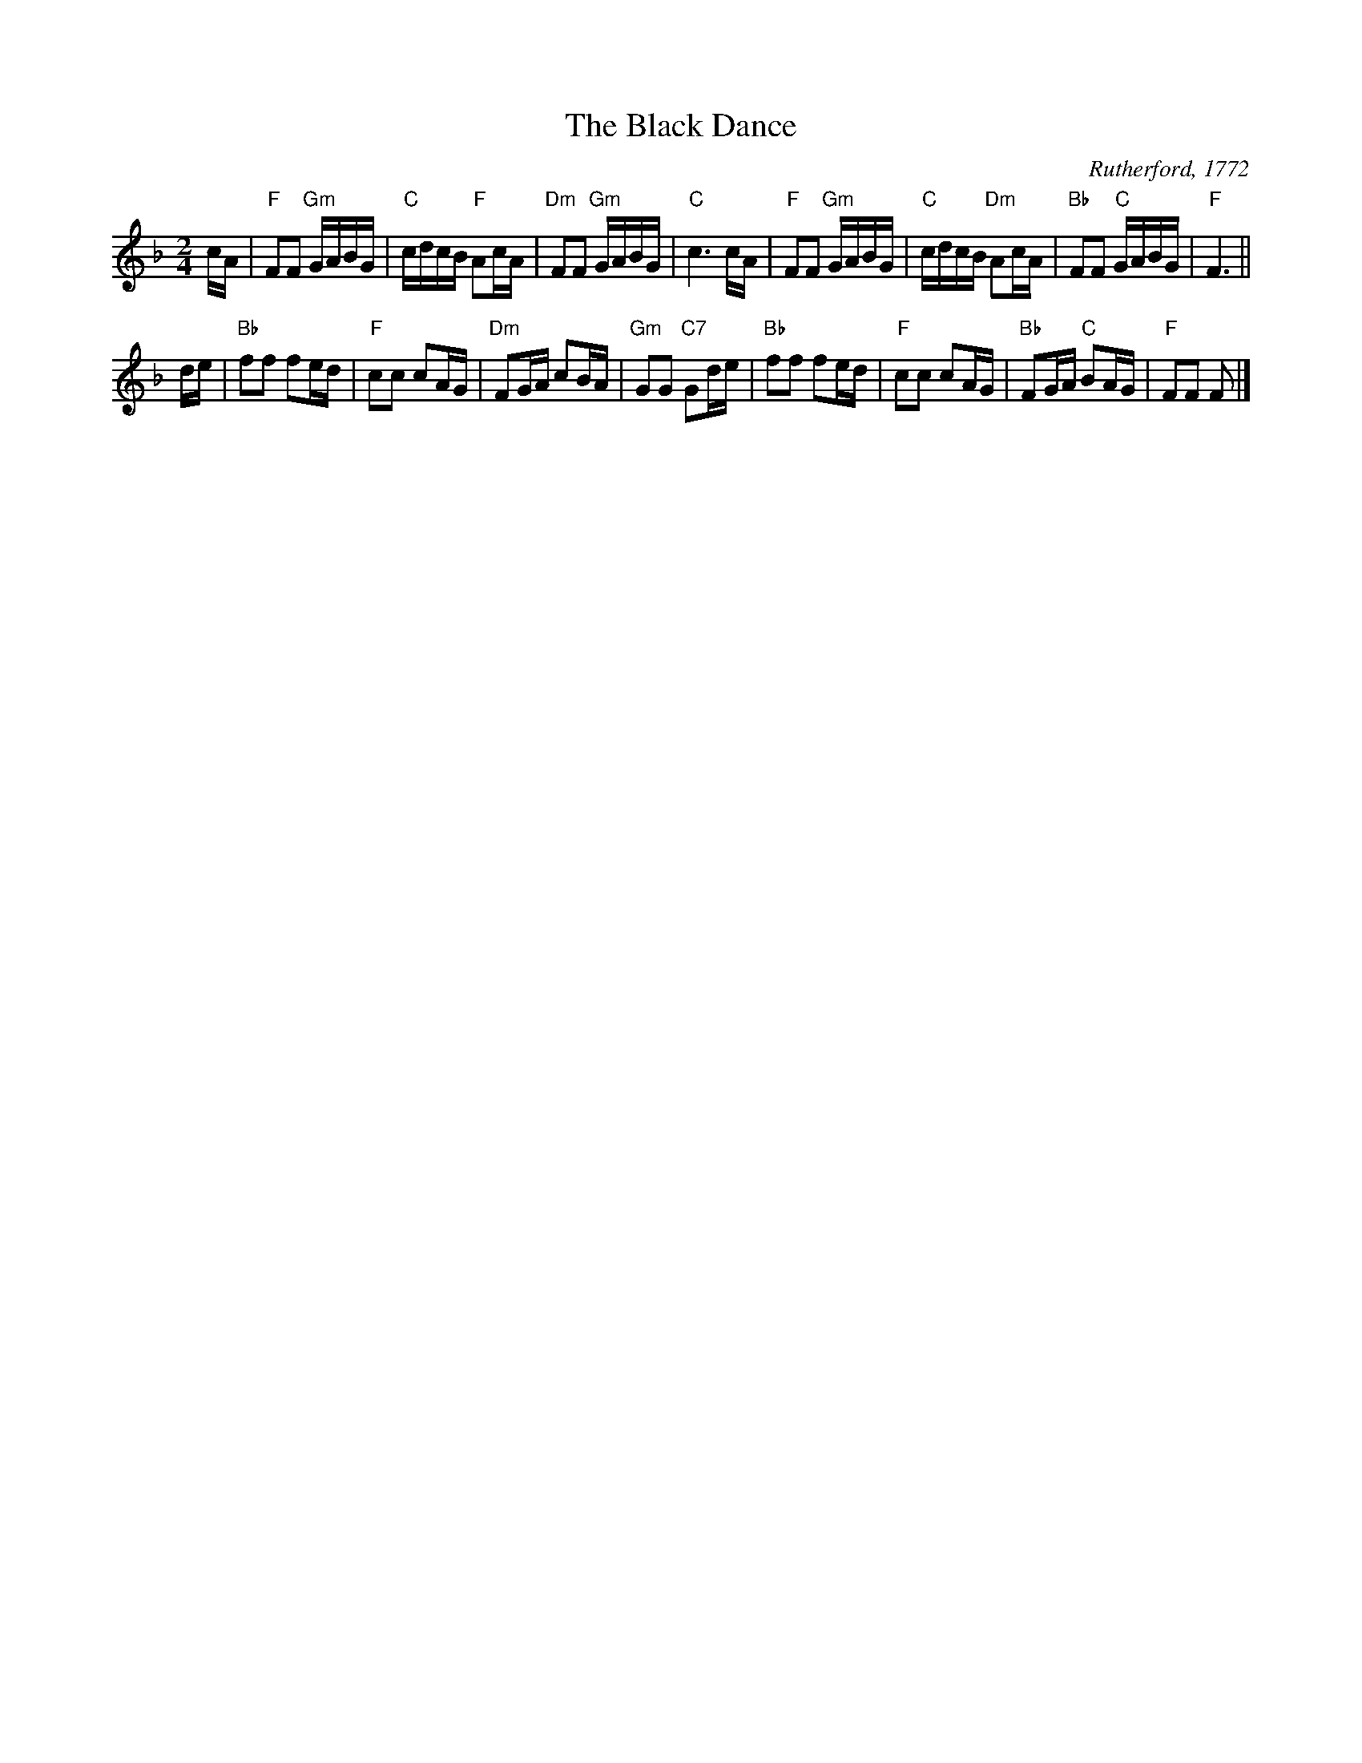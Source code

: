 X:1
T: The Black Dance
C: Rutherford, 1772
R: reel
B: RSCDS Book 12 "The Black Dance", "Netherby Hall" title tune
Z: Terry Traub <terry:terrytraub.org> 2002-1-31
M:2/4
%
K: F
L:1/16
cA | "F"F2F2 "Gm"GABG | "C"cdcB  "F"A2cA | "Dm"F2F2 "Gm"GABG |  "C"c6       cA  \
   | "F"F2F2 "Gm"GABG | "C"cdcB "Dm"A2cA | "Bb"F2F2  "C"GABG |  "F"F6           ||
de | "Bb"f2f2    f2ed | "F"c2c2     c2AG | "Dm"F2GA     c2BA | "Gm"G2G2 "C7"G2de \
   | "Bb"f2f2    f2ed | "F"c2c2     c2AG | "Bb"F2GA  "C"B2AG |  "F"F2F2     F2  |]
